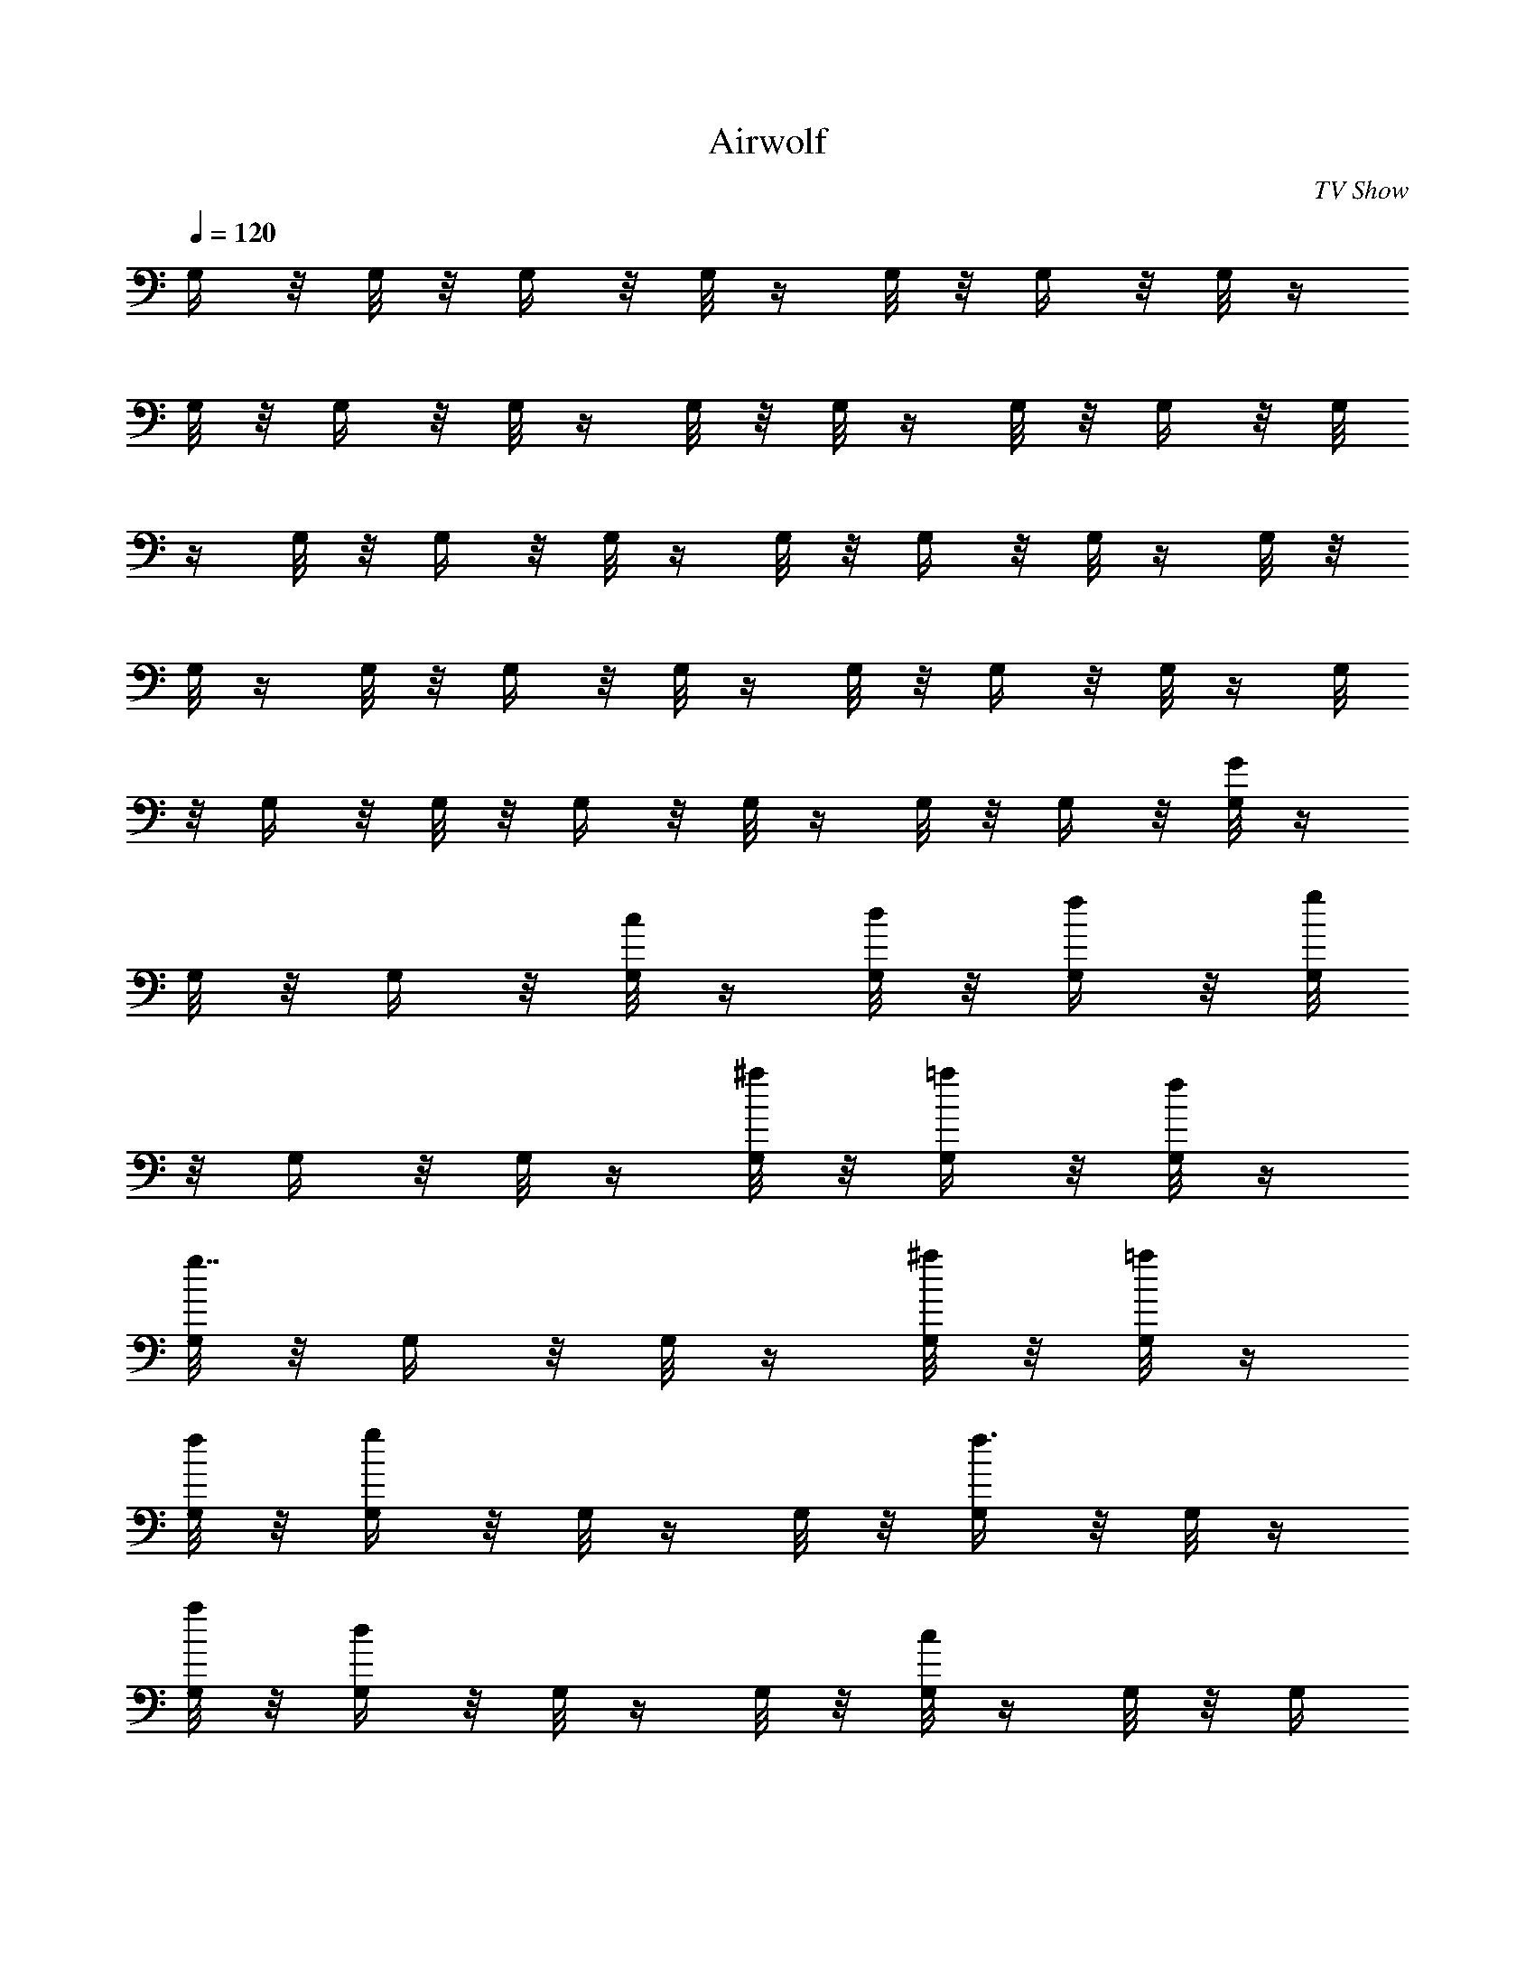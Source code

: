 X: 1
T: Airwolf
C: TV Show
Z: by Tiamo/Skjald
L: 1/4
Q: 1/4=120
K: C
G,/4 z/8 G,/8 z/8 G,/4 z/8 G,/8 z/4 G,/8 z/8 G,/4 z/8 G,/8 z/4
G,/8 z/8 G,/4 z/8 G,/8 z/4 G,/8 z/8 G,/8 z/4 G,/8 z/8 G,/4 z/8 G,/8
z/4 G,/8 z/8 G,/4 z/8 G,/8 z/4 G,/8 z/8 G,/4 z/8 G,/8 z/4 G,/8 z/8
G,/8 z/4 G,/8 z/8 G,/4 z/8 G,/8 z/4 G,/8 z/8 G,/4 z/8 G,/8 z/4 G,/8
z/8 G,/4 z/8 G,/8 z/8 G,/4 z/8 G,/8 z/4 G,/8 z/8 G,/4 z/8 [G,/8G] z/4
G,/8 z/8 G,/4 z/8 [G,/8c/4] z/4 [G,/8d/8] z/8 [G,/4f/4] z/8 [G,/8g]
z/8 G,/4 z/8 G,/8 z/4 [G,/8^a/4] z/8 [G,/4=a/4] z/8 [G,/8f/8] z/4
[G,/8g7/8] z/8 G,/4 z/8 G,/8 z/4 [G,/8^a/4] z/8 [G,/8=a/4] z/4
[G,/8f/8] z/8 [G,/4g] z/8 G,/8 z/4 G,/8 z/8 [G,/4f3/4] z/8 G,/8 z/4
[G,/8a/8] z/8 [G,/4d] z/8 G,/8 z/4 G,/8 z/8 [G,/8c] z/4 G,/8 z/8 G,/4
z/8 [G,/8^A5/8] z/4 G,/8 z/8 [G,/4c3/8] z/8 [G,/8=A5/8] z/4 G,/8 z/8
[G,/4F3/8] z/8 [G,/8G] z/8 G,/4 z/8 G,/8 z/4 [G,/8c/4] z/8 [G,/4d/4]
z/8 [G,/8f/8] z/4 [G,/8g7/8] z/8 G,/4 z/8 G,/8 z/4 [G,/8^a/4] z/8
[G,/8=a/4] z/4 [G,/8f/8] z/8 [G,/4g] z/8 G,/8 z/4 G,/8 z/8
[G,/4^a3/8] z/8 [G,/8=a/8] z/4 [G,/8f/8] z/8 [G,/4g] z/8 G,/8 z/4
G,/8 z/8 [G,/8f5/8] z/4 G,/8 z/8 [G,/4a/4] z/8 [G,/8d] z/4 G,/8 z/8
G,/4 z/8 [G,/8c] z/4 G,/8 z/8 G,/4 z/8 [G,/8^A5/8] z/8 G,/4 z/8
[G,/8c/4] z/4 [G,/8=A5/8] z/8 G,/4 z/8 [G,/8F3/8] z/4 [^A,/8^A7/8]
z/8 ^A,/4 z/8 ^A,/8 z/4 [^A,/8^d/4] z/8 [^A,/4f/4] z/8 [^A,/8^g/8]
z/8 [^A,/4^a] z/8 ^A,/8 z/4 ^A,/8 z/8 [^A,/4^d3/8] z/8 [^A,/8=d/8]
z/4 [^A,/8^g/8] z/8 [^A,/4^a] z/8 ^A,/8 z/4 ^A,/8 z/8 [^A,/8^d3/8]
z/4 [^A,/8=d/8] z/8 [^A,/4^g/4] z/8 [^A,/8^a] z/4 ^A,/8 z/8 ^A,/4 z/8
[^A,/8^g5/8] z/4 ^A,/8 z/8 [^A,/4c'/4] z/8 [^A,/8f] z/8 ^A,/4 z/8
^A,/8 z/4 [^A,/8^d] z/8 ^A,/4 z/8 ^A,/8 z/4 [^A,/8=d5/8] z/8 ^A,/4
z/8 [^A,/8f3/8] z/4 [^A,/8c5/8] z/8 ^A,/4 z/8 [^A,/8^G/4] z/8
[^A,/4^A] z/8 ^A,/8 z/4 ^A,/8 z/8 [^A,/4^d3/8] z/8 [^A,/8f/8] z/4
[^A,/8^g/8] z/8 [^A,/4^a] z/8 ^A,/8 z/4 ^A,/8 z/8 [^A,/8^d3/8] z/4
[^A,/8=d/8] z/8 [^A,/4^g/4] z/8 [^A,/8^a] z/4 ^A,/8 z/8 ^A,/4 z/8
[^A,/8^d3/8] z/4 [^A,/8=d/8] z/8 [^A,/4^g/4] z/8 [^A,/8^a] z/4 ^A,/8
z/8 ^A,/8 z/4 [^A,/8f/4^g/4] z/8 [^A,/4f/4=g/4] z/8 [^A,/8^d/8] z/4
[^A,/8^a29/8f29/8] z/8 ^A,/4 z/8 ^A,/8 z/4 ^A,/8 z/8 ^A,/4 z/8 ^A,/8
z/8 ^A,/4 z/8 ^A,/8 z/4 ^A,/8 z/8 ^A,/4 z/8 ^A,/8 z/4 ^A,/8 z/8
[G,/4=Gg2] z/8 G,/8 z/4 G,/8 z/8 [G,/4c3/8] z/8 [G,/8=d/8] z/8
[G,/4f/4] z/8 [G,/8g^a] z/4 G,/8 z/8 G,/4 z/8 [G,/8^a3/8c'] z/4
[G,/8=a/8] z/8 [G,/4f/4] z/8 [G,/8gd2] z/4 G,/8 z/8 G,/8 z/4
[G,/8^a/4] z/8 [G,/4=a/4] z/8 [G,/8f/8] z/4 [G,/8gc'] z/8 G,/4 z/8
G,/8 z/4 [G,/8f5/8^a7/8] z/8 G,/4 z/8 [G,/8=a/8] z/8 [G,/4da] z/8
G,/8 z/4 G,/8 z/8 [G,/4cg] z/8 G,/8 z/4 G,/8 z/8 [G,/4^A5/8f] z/8
G,/8 z/4 [G,/8c/4] z/8 [G,/4=A5/8a] z/8 G,/8 z/8 [G,/4F3/8] z/8
[G,/8Gg2] z/4 G,/8 z/8 G,/4 z/8 [G,/8c3/8] z/4 [G,/8d/8] z/8
[G,/4f/4] z/8 [G,/8g^a] z/4 G,/8 z/8 G,/8 z/4 [G,/8^a/4c'] z/8
[G,/4=a/4] z/8 [G,/8f/8] z/4 [G,/8gd2] z/8 G,/4 z/8 G,/8 z/4
[G,/8^a/4] z/8 [G,/4=a/4] z/8 [G,/8f/8] z/4 [G,/8g7/8c'7/8] z/8 G,/8
z/4 G,/8 z/8 [G,/4f3/4^a] z/8 G,/8 z/4 [G,/8=a/8] z/8 [G,/4da] z/8
G,/8 z/4 G,/8 z/8 [G,/4cg] z/8 G,/8 z/8 G,/4 z/8 [G,/8^A5/8f] z/4
G,/8 z/8 [G,/4c3/8] z/8 [G,/8=A5/8a] z/4 G,/8 z/8 [G,/4F3/8] z/8
[^A,/8^A^a2] z/4 ^A,/8 z/8 ^A,/8 z/4 [^A,/8^d/4] z/8 [^A,/4f/4] z/8
[^A,/8^g/8] z/4 [^A,/8^a=d] z/8 ^A,/4 z/8 ^A,/8 z/4 [^A,/8^d] z/8
[^A,/4=d/4] z/8 [^A,/8^g/8] z/4 [^A,/8^a7/8f15/8] z/8 ^A,/8 z/4 ^A,/8
z/8 [^A,/4^d3/8] z/8 [^A,/8=d/8] z/4 [^A,/8^g/8] z/8 [^A,/4^a^d] z/8
^A,/8 z/4 ^A,/8 z/8 [^A,/4f3/8^g3/8=d] z/8 [^A,/8f/8=g/8] z/8
[^A,/4^d/4] z/8 [^A,/8^a4f29/8] z/4 ^A,/8 z/8 ^A,/4 z/8 ^A,/8 z/4
^A,/8 z/8 ^A,/4 z/8 ^A,/8 z/4 ^A,/8 z/8 ^A,/4 z/8 ^A,/8 z/8 ^A,/4 z/8
^A,/8 z/4 [G,/8^a] z/8 G,/4 z/8 G,/8 z/4 [G,/8=a7/8] z/8 G,/4 z/8
G,/8 z/4 [G,/8f7/8] z/8 G,/8 z/4 G,/8 z/8 [G,/4g] z/8 G,/8 z/4 G,/8
z/8 [F,/4cc'] z/8 F,/8 z/4 F,/8 z/8 [F,/4=d] z/8 F,/8 z/4 F,/8 z/8
[F,/8=Aa] z/4 F,/8 z/8 F,/4 z/8 [F,/8cc'] z/4 F,/8 z/8 F,/4 z/8
[G,/8^a] z/4 G,/8 z/8 G,/4 z/8 [G,/8=a] z/8 G,/4 z/8 G,/8 z/4 [G,/8f]
z/8 G,/4 z/8 G,/8 z/4 [G,/8g7/8] z/8 G,/4 z/8 G,/8 z/4
[F,/8c7/8c'7/8] z/8 F,/8 z/4 F,/8 z/8 [F,/4d] z/8 F,/8 z/4 F,/8 z/8
[F,/4Aa] z/8 F,/8 z/4 F,/8 z/8 [F,/4cc'] z/8 F,/8 z/4 F,/8 z/8
[^A,/8^d] z/4 ^A,/8 z/8 ^A,/4 z/8 [^A,/8=d] z/4 ^A,/8 z/8 ^A,/4 z/8
[^A,/8f] z/4 ^A,/8 z/8 ^A,/4 z/8 [^A,/8^a] z/8 ^A,/4 z/8 ^A,/8 z/4
[F,/8c'] z/8 F,/4 z/8 F,/8 z/4 [F,/8f7/8] z/8 F,/4 z/8 F,/8 z/4
[F,/8=a7/8] z/8 F,/4 z/8 F,/8 z/8 [F,/4c'] z/8 F,/8 z/4 F,/8 z/8
[^A,/4^d] z/8 ^A,/8 z/4 ^A,/8 z/8 [^A,/4=d] z/8 ^A,/8 z/4 ^A,/8 z/8
[^A,/8f] z/4 ^A,/8 z/8 ^A,/4 z/8 [^A,/8^a] z/4 ^A,/8 z/8 ^A,/4 z/8
[F,/8c'] z/4 F,/8 z/8 F,/4 z/8 [F,/8f] z/8 F,/4 z/8 F,/8 z/4 [F,/8=a]
z/8 F,/4 z/8 F,/8 z/4 [F,/8c'7/8] z/8 F,/4 z/8 F,/8 z/4 [G,/8g31/8]
z/8 G,/4 z/8 G,/8 z/8 G,/4 z/8 G,/8 z/4 G,/8 z/8 G,/4 z/8 G,/8 z/4
G,/8 z/8 G,/4 z/8 G,/8 z/4 G,/8 z/8 [G,/8G/4g/4] z/4 [G,/8G/8g/8] z/8
G,/4 z/8 [G,/8G/4g/4] z/4 [G,/8G/8g/8] z/8 G,/4 z/8 [G,/8G/4c/4g/4]
z/4 [G,/8c/8G/8g/8] z/8 G,/4 z/8 [G,/8c/4G/4g/4] z/4 [G,/8G/8c/8g/8]
z/8 G,/8 z/4 [G,/8f/4c/4g/4] z/8 [G,/4f/4c/4g/4] z/8 G,/8 z/4
[G,/8c/4f/4g/4] z/8 [G,/4f/4c/4g/4] z/8 G,/8 z/4 [G,/8^a/4f/4g/4] z/8
[G,/4f/4^a/4g/4] z/8 G,/8 z/8 [G,/4f/4^a/4g/4] z/8 [G,/8^a/8f/8g/8]
z/4 G,/8 z/8 [G,/4^d/4^a/4g/4] z/8 [G,/8^a/8^d/8g/8] z/4 G,/8 z/8
[G,/4^a/4^d/4g/4] z/8 [G,/8^a/8^d/8g/8] z/4 G,/8 z/8
[G,/8^g/4^d/4=g/4] z/4 [G,/8^d/8^g/8=g/8] z/8 G,/4 z/8
[G,/8^d/4^g/4=g/4] z/4 [G,/8^d/8^g/8=g/8] z/8 G,/4 z/8 [G,/8g/4=d/8]
z/4 [G,/8g/4d/8] z/8 [G,/4d/4g/8] g/4 [G,/8g/4d/8] z/4 [G,/8g/8d/8]
z/8 [g3/8G,/8d/4] z/4 [G,/8g/4d/8] z/8 [g/4G,/4d/4] z/8 [G,/8g3/8d/4]
z/4 [G,/8d/8g/4] z/8 [G,/4d/4g/8] g/4 [G,/8g3/8d/8] z/4 [d/4g/4] 